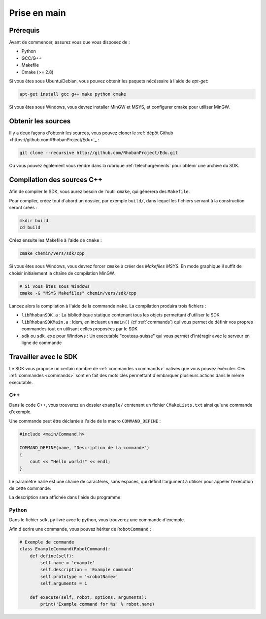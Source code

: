 

Prise en main
=============

Prérequis
~~~~~~~~~

Avant de commencer, assurez vous que vous disposez de :

* Python
* GCC/G++
* Makefile
* Cmake (>= 2.8)

Si vous êtes sous Ubuntu/Debian, vous pouvez obtenir les paquets nécéssaire à l'aide de `apt-get`:

.. code-block:: bash

    apt-get install gcc g++ make python cmake

Si vous êtes sous Windows, vous devrez installer MinGW et MSYS, et
configurer cmake pour utiliser MinGW.

Obtenir les sources
~~~~~~~~~~~~~~~~~~~

Il y a deux façons d'obtenir les sources, vous pouvez cloner le :ref:`dépôt Github <https://github.com/RhobanProject/Edu>`_ :

.. code-block:: bash
    
    git clone --recursive http://github.com/RhobanProject/Edu.git

Ou vous pouvez également vous rendre dans la rubrique :ref:`telechargements` pour obtenir une archive du SDK.

Compilation des sources C++
~~~~~~~~~~~~~~~~~~~~~~~~~~~

Afin de compiler le SDK, vous aurez besoin de l'outil ``cmake``, qui génerera des ``Makefile``.

Pour compiler, créez tout d'abord un dossier, par exemple ``build/``, dans lequel les fichiers servant à la construction seront créés :

.. code-block:: bash

    mkdir build
    cd build

Créez ensuite les Makefile à l'aide de ``cmake`` :

.. code-block:: bash

    cmake chemin/vers/sdk/cpp

Si vous êtes sous Windows, vous devrez forcer ``cmake`` à créer des `Makefiles MSYS`.
En mode graphique il suffit de choisir initialement la chaîne de compilation MinGW.

.. code-block:: bash

    # Si vous êtes sous Windows
    cmake -G "MSYS Makefiles" chemin/vers/sdk/cpp

Lancez alors la compilation à l'aide de la commande ``make``. La compilation produira trois fichiers :

* ``libRhobanSDK.a`` : La bibliothèque statique contenant tous les objets permettant d'utiliser le SDK
* ``libRhobanSDKMain.a`` : Idem, en incluant un ``main()`` (cf :ref:`commands`) qui vous permet de définir vos propres
  commandes tout en utilisant celles proposées par le SDK
* ``sdk`` ou ``sdk.exe`` pour Windows : Un executable "couteau-suisse" qui vous permet d'intéragir avec le
  serveur en ligne de commande

Travailler avec le SDK
~~~~~~~~~~~~~~~~~~~~~~

Le SDK vous propose un certain nombre de :ref:`commandes <commands>` natives que vous pouvez éxécuter. Ces
:ref:`commandes <commands>` sont en fait des mots clés permettant d'embarquer plusieurs actions dans le 
même executable.

C++
---

Dans le code C++, vous trouverez un dossier ``example/`` contenant un fichier ``CMakeLists.txt`` ainsi qu'une
commande d'exemple.

Une commande peut être déclarée à l'aide de la macro ``COMMAND_DEFINE`` :

.. code-block:: cpp

    #include <main/Command.h>

    COMMAND_DEFINE(name, "Description de la commande")
    {
        cout << "Hello world!" << endl;
    }

Le paramètre ``name`` est une chaine de caractères, sans espaces, qui définit l'argument à utiliser pour appeler l'exécution de cette commande.

La description sera affichée dans l'aide du programme.

Python
------

Dans le fichier ``sdk.py`` livré avec le python, vous trouverez une commande d'exemple.

Afin d'écrire une commande, vous pouvez hériter de ``RobotCommand`` :

.. code-block:: python

    # Exemple de commande 
    class ExampleCommand(RobotCommand):
        def define(self):
            self.name = 'example'
            self.description = 'Example command'
            self.prototype = '<robotName>'
            self.arguments = 1 

        def execute(self, robot, options, arguments):
            print('Example command for %s' % robot.name)


